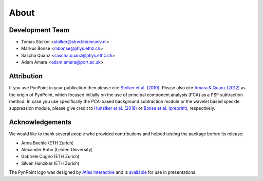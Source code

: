 .. _about:

About
=====

.. _team:

Development Team
----------------

* Tomas Stolker <stolker@strw.leidenuniv.nl>
* Markus Bonse <mbonse@phys.ethz.ch>
* Sascha Quanz <sascha.quanz@phys.ethz.ch>
* Adam Amara <adam.amara@port.ac.uk>

.. _attribution:

Attribution
-----------

If you use PynPoint in your publication then please cite `Stolker et al. (2019) <http://ui.adsabs.harvard.edu/abs/2019A%26A...621A..59S>`_. Please also cite `Amara & Quanz (2012) <http://ui.adsabs.harvard.edu/abs/2012MNRAS.427..948A>`_ as the origin of PynPoint, which focused initially on the use of principal component analysis (PCA) as a PSF subtraction method. In case you use specifically the PCA-based background subtraction module or the wavelet based speckle suppression module, please give credit to `Hunziker et al. (2018) <http://ui.adsabs.harvard.edu/abs/2018A%26A...611A..23H>`_ or `Bonse et al. (preprint) <http://ui.adsabs.harvard.edu/abs/2018arXiv180405063B>`_, respectively.

.. _acknowledgements:

Acknowledgements 
----------------

We would like to thank several people who provided contributions and helped testing the package before its release:

* Anna Boehle (ETH Zurich)
* Alexander Bohn (Leiden University)
* Gabriele Cugno (ETH Zurich)
* Silvan Hunziker (ETH Zurich)

The PynPoint logo was designed by `Atlas Interactive <https://atlas-interactive.nl>`_ and is `available <https://quanz-group.ethz.ch/research/algorithms/pynpoint.html>`_ for use in presentations.
